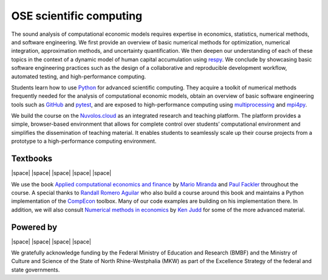 
.. |logo| image:: https://raw.githubusercontent.com/OpenSourceEconomics/ose-corporate-design/master/logos/OSE_logo_no_type_RGB.svg
  :width: 4 %

|logo| OSE scientific computing
================================

.. image:: https://github.com/OpenSourceEconomics/ose-course-scientific-computing/actions/workflows/continuous_integration.yml/badge.svg
    :target: https://github.com/OpenSourceEconomics/ose-course-scientific-computing/actions

.. image:: https://img.shields.io/badge/code%20style-black-000000.svg
    :target: https://github.com/psf/black

.. image:: https://img.shields.io/badge/zulip-join_chat-brightgreen.svg
    :target: https://bonn-econ-teaching.zulipchat.com

.. image:: https://img.shields.io/badge/License-MIT-yellow.svg
    :target: https://github.com/OpenSourceEconomics/ose-course-scientific-computing/blob/master/LICENSE

.. image:: https://readthedocs.org/projects/ose-scientific-computing/badge/?version=latest
    :target: https://ose-scientific-computing.readthedocs.io

The sound analysis of computational economic models requires expertise in economics, statistics,
numerical methods, and software engineering. We first provide an overview of basic numerical methods
for optimization, numerical integration, approximation methods, and uncertainty quantification.
We then deepen our understanding of each of these topics in the context of a dynamic model of human
capital accumulation using `respy <https://respy.readthedocs.io>`_. We conclude by showcasing basic
software engineering practices such as the design of a collaborative and reproducible development
workflow, automated testing, and high-performance computing.

Students learn how to use `Python <https://www.python.org>`_ for advanced scientific computing.
They acquire a toolkit of numerical methods frequently needed for the analysis of computational
economic models, obtain an overview of basic software engineering tools such as
`GitHub <https://www.github.com>`_ and `pytest <https://docs.pytest.org>`_, and are exposed to
high-performance computing using
`multiprocessing <https://docs.python.org/3/library/multiprocessing.html>`_
and `mpi4py <https://mpi4py.readthedocs.io>`_.

We build the course on the `Nuvolos.cloud <https://nuvolos.cloud>`_ as an integrated research and
teaching platform. The platform provides a simple, browser-based environment that allows for
complete control over students’ computational environment and simplifies the dissemination of
teaching material. It enables students to seamlessly scale up their course projects from a
prototype to a high-performance computing environment.


Textbooks
---------

|space| |space| |mirandafackler| |space| |juddnumeriacal| |space| |space|

.. |mirandafackler| image:: _static/images/fig-miranda-fackler-2004.png
  :width: 20 %
  :target: https://mitpress.mit.edu/books/applied-computational-economics-and-finance

.. |juddnumeriacal| image:: _static/images/fig-judd-1998.png
  :width: 19 %
  :target: https://mitpress.mit.edu/books/numerical-methods-economics


We use the book `Applied computational economics and finance <https://mitpress.mit.edu/books/applied-computational-economics-and-finance>`_ by `Mario Miranda <https://aede.osu.edu/our-people/mario-javier-miranda>`_ and `Paul Fackler <https://pfackler.wordpress.ncsu.edu>`_ throughout the course. A special thanks to `Randall Romero Aguilar <https://github.com/randall-romero>`_ who also build a course around this book and maintains a Python implementation of the `CompEcon <https://github.com/randall-romero/CompEcon>`_ toolbox. Many of our code examples are building on his implementation there. In addition, we will also consult `Numerical methods in economics <https://mitpress.mit.edu/books/numerical-methods-economics>`_ by `Ken Judd <https://kenjudd.org/>`_ for some of the more advanced material.

Powered by
----------

|space| |OSE| |space| |Nuvolos| |space| |TRA| |space| |GRN|

.. |OSE| image:: _static/images/fig-ose.svg
  :width: 22 %
  :target: https://open-econ.org

.. |Nuvolos| image:: _static/images/fig-novolos.svg
  :width: 10 %
  :target: https://nuvolos.cloud

.. |TRA| image:: _static/images/fig-tra.png
  :width: 10 %
  :target: https://www.uni-bonn.de/research/research-profile/mathematics-modelling-and-simulation-of-complex-systems-1
  
.. |GRN| image:: _static/images/RN_German.png
  :width: 10 %
  :target: https://reproducibilitynetwork.de/

.. |space| raw:: html

     <embed>
   &nbsp; &nbsp; &nbsp; &nbsp; &nbsp; &nbsp; &nbsp; &nbsp; &nbsp;
     </embed>

We gratefully acknowledge funding by the Federal Ministry of Education and Research (BMBF) and the
Ministry of Culture and Science of the State of North Rhine-Westphalia (MKW) as part of the
Excellence Strategy of the federal and state governments.
